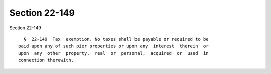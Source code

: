 Section 22-149
==============

Section 22-149 ::    
        
     
        §  22-149  Tax  exemption. No taxes shall be payable or required to be
      paid upon any of such pier properties or upon any  interest  therein  or
      upon  any  other  property,  real  or  personal,  acquired  or  used  in
      connection therewith.
    
    
    
    
    
    
    